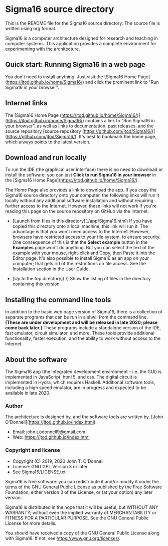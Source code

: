 #+HTML_HEAD: <link rel="stylesheet" type="text/css" href="index.css" />
#+EXPORT_FILE_NAME: index

* Sigma16 source directory

This is the README file for the Sigma16 source directory.  The source
file is written using org format.

Sigma16 is a computer architecture designed for research and teaching
in computer systems.  This application provides a complete environment
for experimenting with the architecture.

** Quick start: Running Sigma16 in a web page

You don't need to install anything.  Just visit the [Sigma16 Home
Page](https://jtod.github.io/home/Sigma16/) and click the prominent
link to "Run Sigma16 in your browser".
  
** Internet links

The [Sigma16 Home Page
(https://jtod.github.io/home/Sigma16/)](https://jtod.github.io/home/Sigma16/)
contains a link to "Run Sigma16 in your browser", as well as links to
documentation, past releases, and the source repository [source
repository
(https://github.com/jtod/Sigma16/)](https://github.com/jtod/Sigma16/).
It's best to bookmark the home page, which always points to the latest
version.

** Download and run locally

To run the IDE (the graphical user interface) there is no need to
download or install the software: you can just *Click to run Sigma16
in your browser* in the [Sigma16 Home
Page](https://jtod.github.io/home/Sigma16/).

The Home Page also provides a link to download the app.  If you copy
the Sigma16 source directory onto your computer, the following links
will run it locally without any additional software installation and
without requiring further access to the Internet.  However, these
links will not work if you're reading this page on the source
repository on GitHub via the Internet.

- [Launch from files in this directory](./app/Sigma16.html) If you
  have copied this directory onto a local machine, this link will run
  it.  The advantage is that you won't need access to the Internet.
  However, browsers have restricted access to your file system, to
  ensure security.  One consequence of this is that the *Select
  example* button in the *Examples* page won't do anything.  But you
  can select the text of the example with your mouse, right-click and
  Copy, then Paste it into the Editor page.  It's also possible to
  install Sigma16 as an app on your computer; that gets rid of the
  restrictions on file access.  See the Installation section in the
  User Guide.

- [Up to the top directory](./) Show the listing of files in the
  directory containing this version.

** Installing the command line tools

In addition to the basic web page version of Sigma16, there is a
collection of separate programs that can be run in a shwll from the
command line.  *(These are under development and will be released in
late 2020; please come back later.)* These programs include a
standalone version of the IDE, fast emulator, circuit simulator, and
more.  These tools provide additional functionality, faster execution,
and the ability to work without access to the Internet.

** About the software

The Sigma16 app (the integrated development environment -- i.e. the
GUI) is implemented in JavaScript, html 5, and css.  The digital
circuit is implemented in Hydra, which requires Haskell.  Additional
software tools, including a high speed emulator, are in progress and
expected to be available in late 2020.

*** Author

The architecture is designed by, and the software tools are written
by, [John O'Donnell](https://jtod.github.io/index.html).

- Email: john.t.odonnell9@gmail.com
- Web: https://jtod.github.io/index.html


*** Copyright and license

- Copyright (C) 2019, 2020 John T. O'Donnell
- License: GNU GPL Version 3 or later
- See Sigma16/LICENSE.txt

Sigma16 is free software: you can redistribute it and/or modify it
under the terms of the GNU General Public License as published by the
Free Software Foundation, either version 3 of the License, or (at your
option) any later version.

Sigma16 is distributed in the hope that it will be useful, but WITHOUT
ANY WARRANTY; without even the implied warranty of MERCHANTABILITY or
FITNESS FOR A PARTICULAR PURPOSE.  See the GNU General Public License
for more details.

You should have received a copy of the GNU General Public License
along with Sigma16.  If not, see <https://www.gnu.org/licenses/>.

# Local Variables:
# org-html-preamble: "<h1>Sigma16</h1>
#   Version 3.1.4 (October 2020).
#   Copyright (c) 2020 John T. O'Donnell.
#   For the latest version, see
#   <a href=\"https://jtod.github.io/home/Sigma16/\">
#     https://jtod.github.io/home/Sigma16/</a>"
# End:
